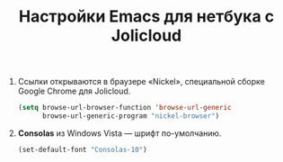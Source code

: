 #+TITLE: Настройки Emacs для нетбука с Jolicloud
#+OPTIONS: H:3 num:nil toc:nil \n:nil @:t ::t |:t ^:t -:t f:t *:t TeX:t LaTeX:nil skip:nil d:t tags:not-in-toc
#+STARTUP: INDENT HIDESTARS

1. Ссылки открываются в браузере «Nickel», специальной сборке Google
   Chrome для Jolicloud.

    #+begin_src emacs-lisp :tangle yes
    (setq browse-url-browser-function 'browse-url-generic
          browse-url-generic-program "nickel-browser")
    #+end_src

2. *Consolas* из Windows Vista — шрифт по-умолчанию.

   #+begin_src emacs-lisp
   (set-default-font "Consolas-10")
   #+end_src
